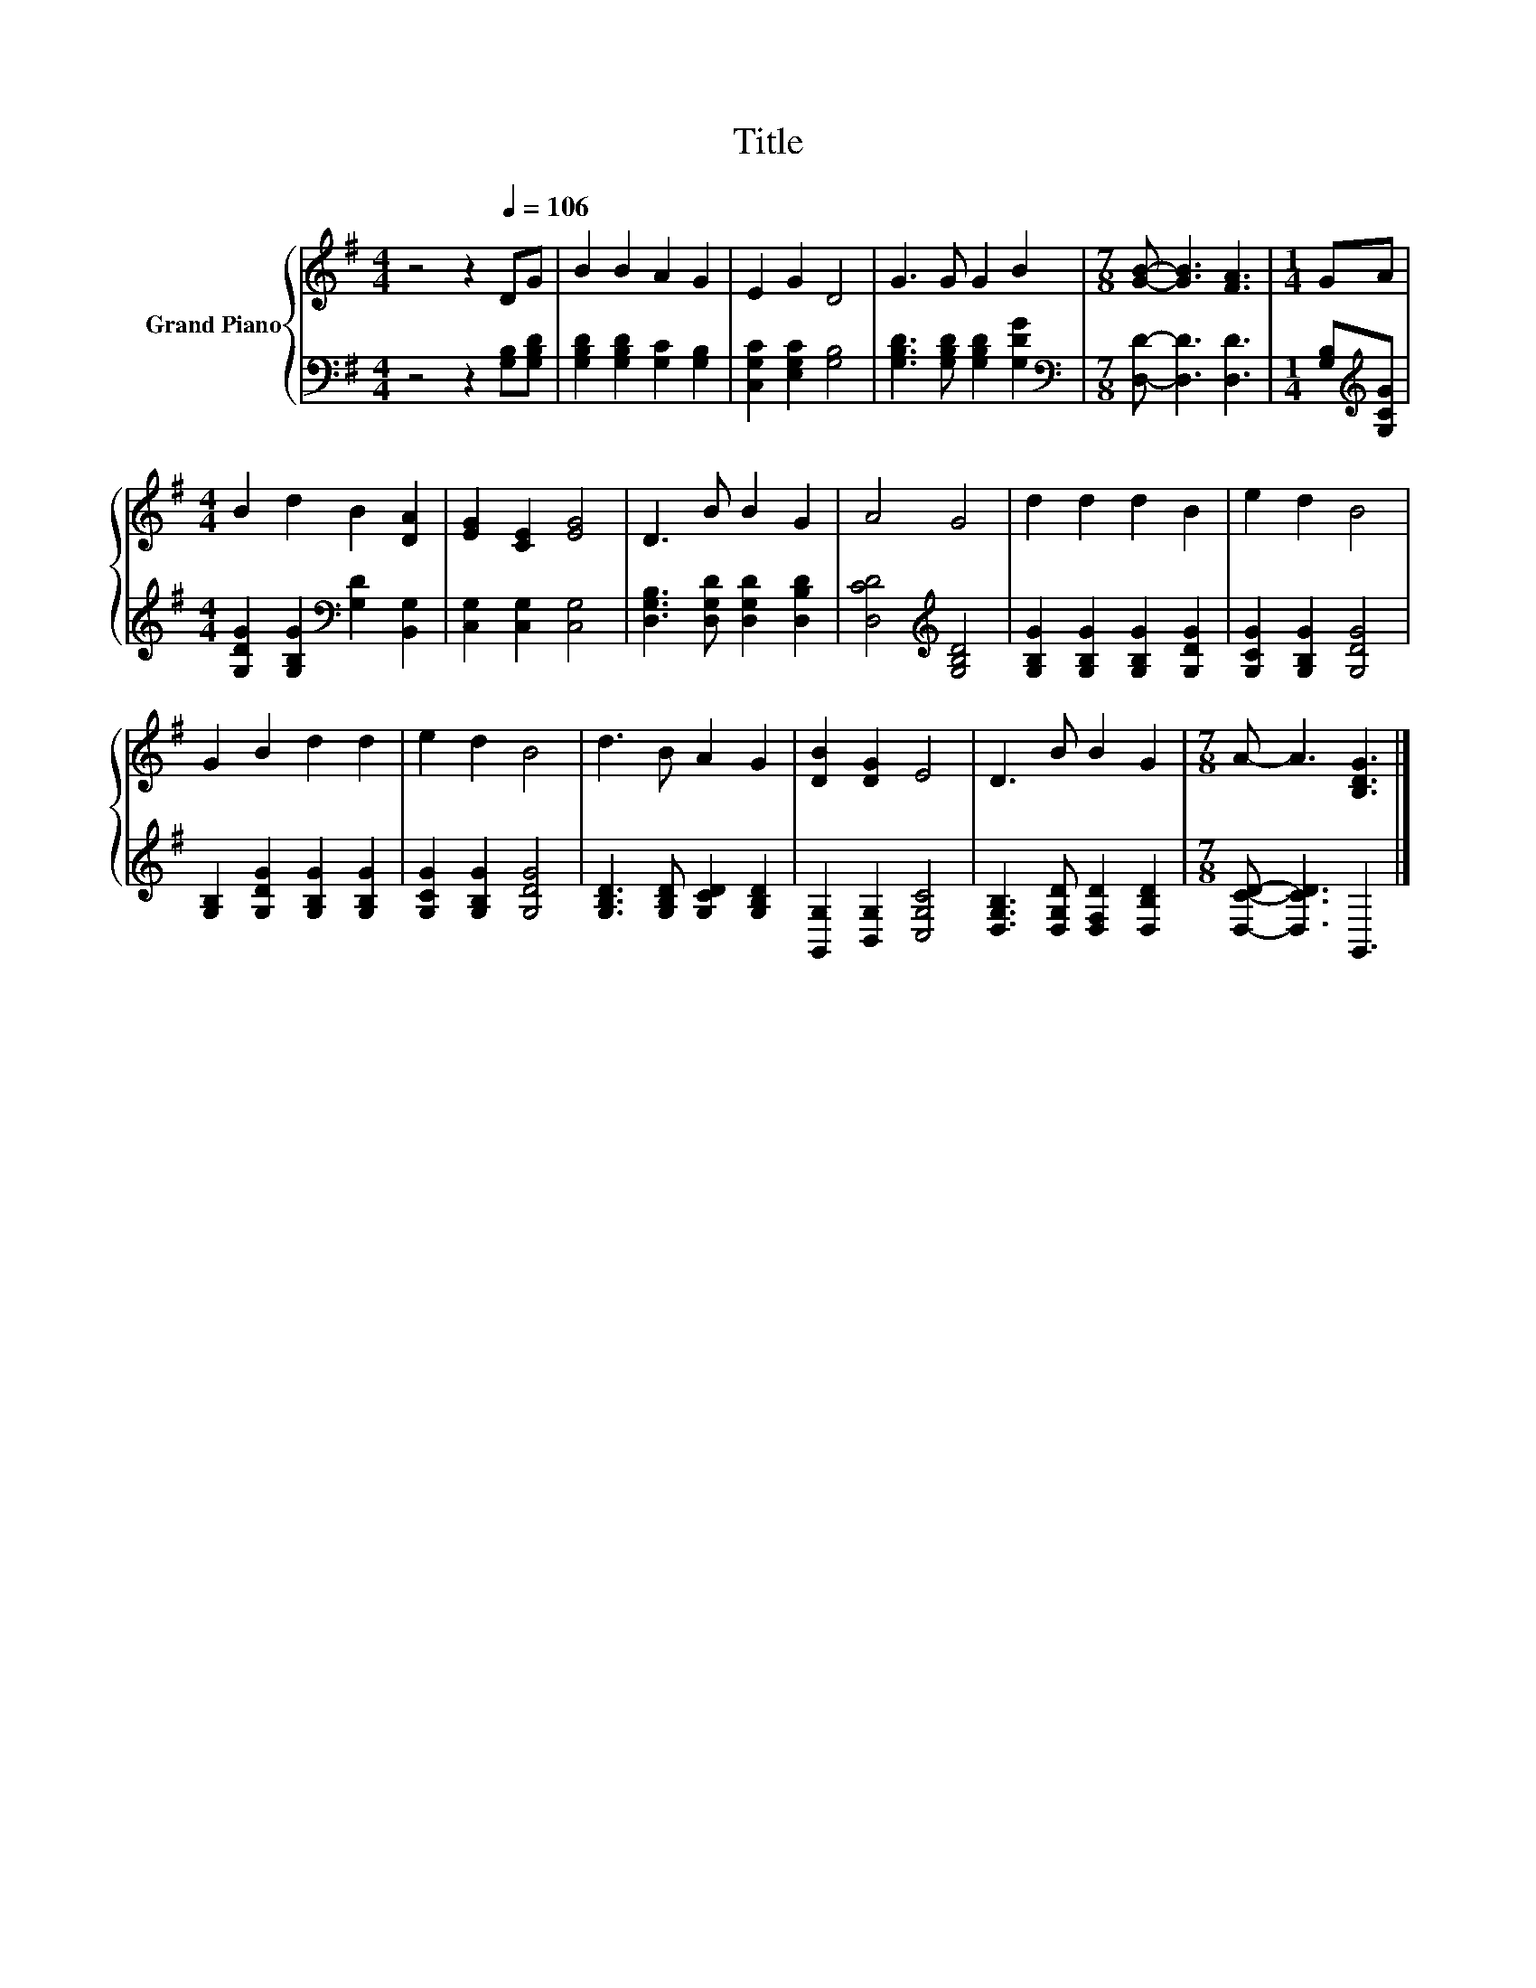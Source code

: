 X:1
T:Title
%%score { 1 | 2 }
L:1/8
M:4/4
K:G
V:1 treble nm="Grand Piano"
V:2 bass 
V:1
 z4 z2[Q:1/4=106] DG | B2 B2 A2 G2 | E2 G2 D4 | G3 G G2 B2 |[M:7/8] [GB]- [GB]3 [FA]3 |[M:1/4] GA | %6
[M:4/4] B2 d2 B2 [DA]2 | [EG]2 [CE]2 [EG]4 | D3 B B2 G2 | A4 G4 | d2 d2 d2 B2 | e2 d2 B4 | %12
 G2 B2 d2 d2 | e2 d2 B4 | d3 B A2 G2 | [DB]2 [DG]2 E4 | D3 B B2 G2 |[M:7/8] A- A3 [B,DG]3 |] %18
V:2
 z4 z2 [G,B,][G,B,D] | [G,B,D]2 [G,B,D]2 [G,C]2 [G,B,]2 | [C,G,C]2 [E,G,C]2 [G,B,]4 | %3
 [G,B,D]3 [G,B,D] [G,B,D]2 [G,DG]2 |[M:7/8][K:bass] [D,D]- [D,D]3 [D,D]3 | %5
[M:1/4] [G,B,][K:treble][G,CG] |[M:4/4] [G,DG]2 [G,B,G]2[K:bass] [G,D]2 [B,,G,]2 | %7
 [C,G,]2 [C,G,]2 [C,G,]4 | [D,G,B,]3 [D,G,D] [D,G,D]2 [D,B,D]2 | [D,CD]4[K:treble] [G,B,D]4 | %10
 [G,B,G]2 [G,B,G]2 [G,B,G]2 [G,DG]2 | [G,CG]2 [G,B,G]2 [G,DG]4 | %12
 [G,B,]2 [G,DG]2 [G,B,G]2 [G,B,G]2 | [G,CG]2 [G,B,G]2 [G,DG]4 | [G,B,D]3 [G,B,D] [G,CD]2 [G,B,D]2 | %15
 [G,,G,]2 [B,,G,]2 [C,G,C]4 | [D,G,B,]3 [D,G,D] [D,F,D]2 [D,B,D]2 |[M:7/8] [D,CD]- [D,CD]3 G,,3 |] %18

